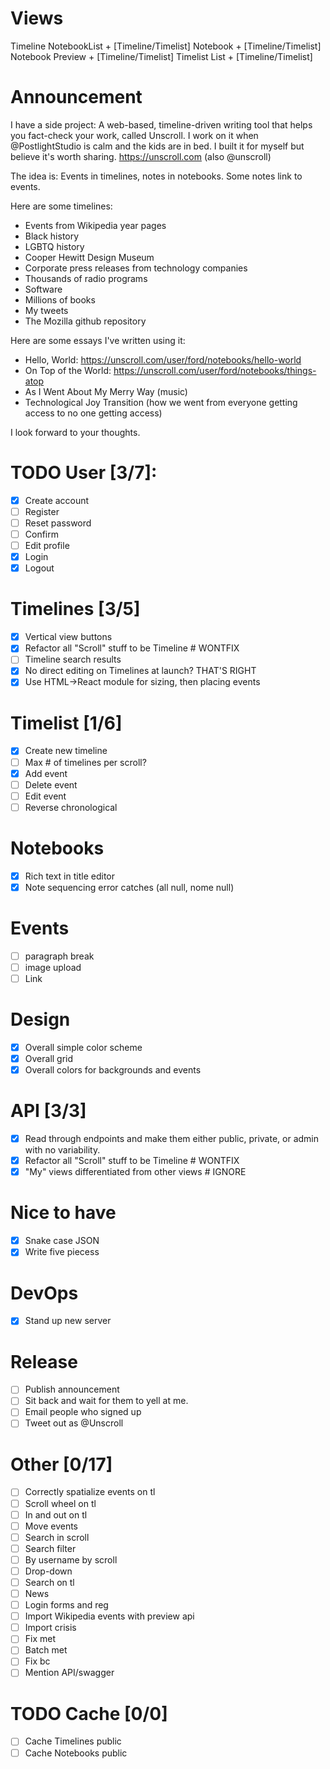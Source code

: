 * Views
Timeline
NotebookList + [Timeline/Timelist]
Notebook + [Timeline/Timelist]
Notebook Preview + [Timeline/Timelist]
Timelist List + [Timeline/Timelist]

* Announcement

I have a side project: A web-based, timeline-driven writing tool that
helps you fact-check your work, called Unscroll. I work on it when
@PostlightStudio is calm and the kids are in bed. I built it for
myself but believe it's worth sharing. https://unscroll.com (also
@unscroll)

The idea is: Events in timelines, notes in notebooks. Some notes link
to events.

Here are some timelines:

- Events from Wikipedia year pages
- Black history
- LGBTQ history
- Cooper Hewitt Design Museum
- Corporate press releases from technology companies
- Thousands of radio programs
- Software
- Millions of books
- My tweets
- The Mozilla github repository

Here are some essays I've written using it:

- Hello, World: https://unscroll.com/user/ford/notebooks/hello-world
- On Top of the World: https://unscroll.com/user/ford/notebooks/things-atop
- As I Went About My Merry Way (music)
- Technological Joy Transition (how we went from everyone getting access to no one getting access)

I look forward to your thoughts.

* TODO User [3/7]:
  - [X] Create account
  - [ ] Register
  - [ ] Reset password
  - [ ] Confirm
  - [ ] Edit profile
  - [X] Login
  - [X] Logout

* Timelines [3/5]
  - [X] Vertical view buttons
  - [X] Refactor all "Scroll" stuff to be Timeline # WONTFIX
  - [ ] Timeline search results
  - [X] No direct editing on Timelines at launch? THAT'S RIGHT
  - [X] Use HTML->React module for sizing, then placing events

* Timelist [1/6]
  - [X] Create new timeline
  - [ ] Max # of timelines per scroll?
  - [X] Add event
  - [ ] Delete event
  - [ ] Edit event
  - [ ] Reverse chronological

* Notebooks
  - [X] Rich text in title editor
  - [X] Note sequencing error catches (all null, nome null)
* Events
  - [ ] paragraph break
  - [ ] image upload
  - [ ] Link

* Design
  - [X] Overall simple color scheme
  - [X] Overall grid
  - [X] Overall colors for backgrounds and events

* API [3/3]
  - [X] Read through endpoints and make them either public, private, or admin with no variability.
  - [X] Refactor all "Scroll" stuff to be Timeline # WONTFIX
  - [X] "My" views differentiated from other views # IGNORE

* Nice to have
  - [X] Snake case JSON
  - [X] Write five piecess

* DevOps
  - [X] Stand up new server

* Release
  - [ ] Publish announcement
  - [ ] Sit back and wait for them to yell at me.
  - [ ] Email people who signed up
  - [ ] Tweet out as @Unscroll
* Other [0/17]
- [ ] Correctly spatialize events on tl​
- [ ] Scroll wheel on tl 
- [ ] In and out on tl
- [ ] Move events
- [ ] Search in scroll
- [ ] Search filter
- [ ] By username by scroll 
- [ ] Drop-down
- [ ] Search on tl
- [ ] News
- [ ] Login forms and reg
- [ ] Import Wikipedia events with preview api
- [ ] Import crisis
- [ ] Fix met
- [ ] Batch met
- [ ] Fix bc
- [ ] Mention API/swagger
* TODO Cache [0/0]
- [ ] Cache Timelines public
- [ ] Cache Notebooks public
